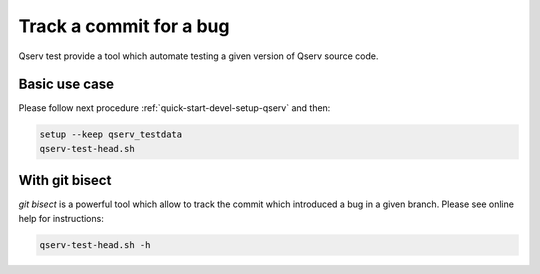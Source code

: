 ########################
Track a commit for a bug
########################

Qserv test provide a tool which automate testing a given version of Qserv source code.

**************
Basic use case
**************

Please follow next procedure :ref:`quick-start-devel-setup-qserv` and then:

.. code-block:: bash

   setup --keep qserv_testdata
   qserv-test-head.sh

***************
With git bisect
***************

`git bisect` is a powerful tool which allow to track the commit which introduced a bug in a given branch. Please see online help for instructions:

.. code-block:: bash

   qserv-test-head.sh -h
